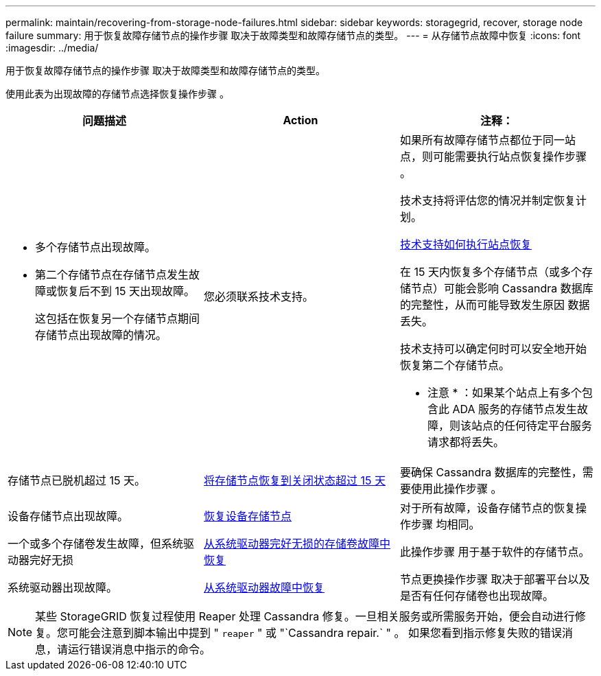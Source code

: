 ---
permalink: maintain/recovering-from-storage-node-failures.html 
sidebar: sidebar 
keywords: storagegrid, recover, storage node failure 
summary: 用于恢复故障存储节点的操作步骤 取决于故障类型和故障存储节点的类型。 
---
= 从存储节点故障中恢复
:icons: font
:imagesdir: ../media/


[role="lead"]
用于恢复故障存储节点的操作步骤 取决于故障类型和故障存储节点的类型。

使用此表为出现故障的存储节点选择恢复操作步骤 。

[cols="1a,1a,1a"]
|===
| 问题描述 | Action | 注释： 


 a| 
* 多个存储节点出现故障。
* 第二个存储节点在存储节点发生故障或恢复后不到 15 天出现故障。
+
这包括在恢复另一个存储节点期间存储节点出现故障的情况。


 a| 
您必须联系技术支持。
 a| 
如果所有故障存储节点都位于同一站点，则可能需要执行站点恢复操作步骤 。

技术支持将评估您的情况并制定恢复计划。

xref:how-site-recovery-is-performed-by-technical-support.adoc[技术支持如何执行站点恢复]

在 15 天内恢复多个存储节点（或多个存储节点）可能会影响 Cassandra 数据库的完整性，从而可能导致发生原因 数据丢失。

技术支持可以确定何时可以安全地开始恢复第二个存储节点。

* 注意 * ：如果某个站点上有多个包含此 ADA 服务的存储节点发生故障，则该站点的任何待定平台服务请求都将丢失。



 a| 
存储节点已脱机超过 15 天。
 a| 
xref:recovering-storage-node-that-has-been-down-more-than-15-days.adoc[将存储节点恢复到关闭状态超过 15 天]
 a| 
要确保 Cassandra 数据库的完整性，需要使用此操作步骤 。



 a| 
设备存储节点出现故障。
 a| 
xref:recovering-storagegrid-appliance-storage-node.adoc[恢复设备存储节点]
 a| 
对于所有故障，设备存储节点的恢复操作步骤 均相同。



 a| 
一个或多个存储卷发生故障，但系统驱动器完好无损
 a| 
xref:recovering-from-storage-volume-failure-where-system-drive-is-intact.adoc[从系统驱动器完好无损的存储卷故障中恢复]
 a| 
此操作步骤 用于基于软件的存储节点。



 a| 
系统驱动器出现故障。
 a| 
xref:recovering-from-system-drive-failure.adoc[从系统驱动器故障中恢复]
 a| 
节点更换操作步骤 取决于部署平台以及是否有任何存储卷也出现故障。

|===

NOTE: 某些 StorageGRID 恢复过程使用 Reaper 处理 Cassandra 修复。一旦相关服务或所需服务开始，便会自动进行修复。您可能会注意到脚本输出中提到 " `reaper` " 或 "`Cassandra repair.` " 。 如果您看到指示修复失败的错误消息，请运行错误消息中指示的命令。
